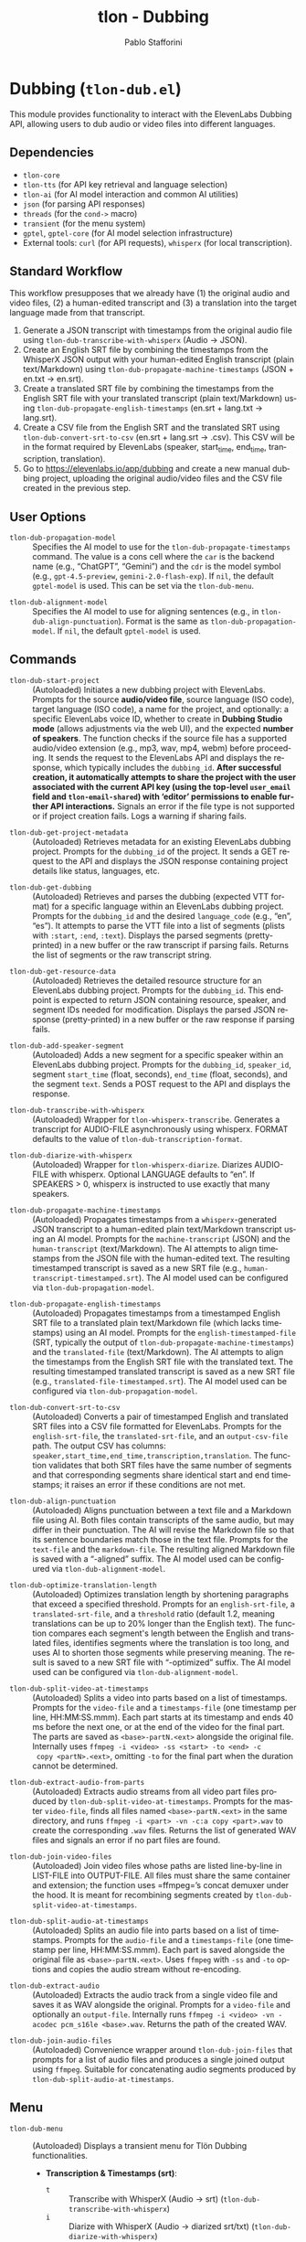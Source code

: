 #+title: tlon - Dubbing
#+author: Pablo Stafforini
#+EXCLUDE_TAGS: noexport
#+language: en
#+options: ':t toc:nil author:t email:t num:t
#+startup: content
#+texinfo_header: @set MAINTAINERSITE @uref{https://github.com/tlon-team/tlon,maintainer webpage}
#+texinfo_header: @set MAINTAINER Pablo Stafforini
#+texinfo_header: @set MAINTAINEREMAIL @email{pablo@tlon.team}
#+texinfo_header: @set MAINTAINERCONTACT @uref{mailto:pablo@tlon.team,contact the maintainer}
#+texinfo: @insertcopying
* Dubbing (=tlon-dub.el=)
:PROPERTIES:
:CUSTOM_ID: h:tlon-dub
:END:

This module provides functionality to interact with the ElevenLabs Dubbing API, allowing users to dub audio or video files into different languages.

** Dependencies
:PROPERTIES:
:CUSTOM_ID: h:tlon-dub-dependencies
:END:

+ =tlon-core=
+ =tlon-tts= (for API key retrieval and language selection)
+ =tlon-ai= (for AI model interaction and common AI utilities)
+ =json= (for parsing API responses)
+ =threads= (for the =cond->= macro)
+ =transient= (for the menu system)
+ =gptel=, =gptel-core= (for AI model selection infrastructure)
+ External tools: =curl= (for API requests), =whisperx= (for local transcription).

** Standard Workflow
:PROPERTIES:
:CUSTOM_ID: h:tlon-dub-workflow
:END:

This workflow presupposes that we already have (1) the original audio and video files, (2) a human-edited transcript and (3) a translation into the target language made from that transcript.

1. Generate a JSON transcript with timestamps from the original audio file using ~tlon-dub-transcribe-with-whisperx~ (Audio -> JSON).
2. Create an English SRT file by combining the timestamps from the WhisperX JSON output with your human-edited English transcript (plain text/Markdown) using ~tlon-dub-propagate-machine-timestamps~ (JSON + en.txt -> en.srt).
3. Create a translated SRT file by combining the timestamps from the English SRT file with your translated transcript (plain text/Markdown) using ~tlon-dub-propagate-english-timestamps~ (en.srt + lang.txt -> lang.srt).
4. Create a CSV file from the English SRT and the translated SRT using ~tlon-dub-convert-srt-to-csv~ (en.srt + lang.srt -> .csv). This CSV will be in the format required by ElevenLabs (speaker, start_time, end_time, transcription, translation).
5. Go to [[https://elevenlabs.io/app/dubbing]] and create a new manual dubbing project, uploading the original audio/video files and the CSV file created in the previous step.

** User Options
:PROPERTIES:
:CUSTOM_ID: h:tlon-dub-options
:END:

#+vindex: tlon-dub-propagation-model
+ ~tlon-dub-propagation-model~ :: Specifies the AI model to use for the ~tlon-dub-propagate-timestamps~ command. The value is a cons cell where the =car= is the backend name (e.g., "ChatGPT", "Gemini") and the =cdr= is the model symbol (e.g., =gpt-4.5-preview=, =gemini-2.0-flash-exp=). If =nil=, the default =gptel-model= is used. This can be set via the ~tlon-dub-menu~.
#+vindex: tlon-dub-alignment-model
+ ~tlon-dub-alignment-model~ :: Specifies the AI model to use for aligning sentences (e.g., in ~tlon-dub-align-punctuation~). Format is the same as ~tlon-dub-propagation-model~. If =nil=, the default =gptel-model= is used.

** Commands
:PROPERTIES:
:CUSTOM_ID: h:tlon-dub-commands
:END:

#+findex: tlon-dub-start-project
+ ~tlon-dub-start-project~ :: (Autoloaded) Initiates a new dubbing project with ElevenLabs. Prompts for the source *audio/video file*, source language (ISO code), target language (ISO code), a name for the project, and optionally: a specific ElevenLabs voice ID, whether to create in *Dubbing Studio mode* (allows adjustments via the web UI), and the expected *number of speakers*. The function checks if the source file has a supported audio/video extension (e.g., mp3, wav, mp4, webm) before proceeding. It sends the request to the ElevenLabs API and displays the response, which typically includes the =dubbing_id=. *After successful creation, it automatically attempts to share the project with the user associated with the current API key (using the top-level =user_email= field and =tlon-email-shared=) with 'editor' permissions to enable further API interactions.* Signals an error if the file type is not supported or if project creation fails. Logs a warning if sharing fails.

#+findex: tlon-dub-get-project-metadata
+ ~tlon-dub-get-project-metadata~ :: (Autoloaded) Retrieves metadata for an existing ElevenLabs dubbing project. Prompts for the =dubbing_id= of the project. It sends a GET request to the API and displays the JSON response containing project details like status, languages, etc.

#+findex: tlon-dub-get-dubbing
+ ~tlon-dub-get-dubbing~ :: (Autoloaded) Retrieves and parses the dubbing (expected VTT format) for a specific language within an ElevenLabs dubbing project. Prompts for the =dubbing_id= and the desired =language_code= (e.g., "en", "es"). It attempts to parse the VTT file into a list of segments (plists with =:start=, =:end=, =:text=). Displays the parsed segments (pretty-printed) in a new buffer or the raw transcript if parsing fails. Returns the list of segments or the raw transcript string.

#+findex: tlon-dub-get-resource-data
+ ~tlon-dub-get-resource-data~ :: (Autoloaded) Retrieves the detailed resource structure for an ElevenLabs dubbing project. Prompts for the =dubbing_id=. This endpoint is expected to return JSON containing resource, speaker, and segment IDs needed for modification. Displays the parsed JSON response (pretty-printed) in a new buffer or the raw response if parsing fails.

#+findex: tlon-dub-add-speaker-segment
+ ~tlon-dub-add-speaker-segment~ :: (Autoloaded) Adds a new segment for a specific speaker within an ElevenLabs dubbing project. Prompts for the =dubbing_id=, =speaker_id=, segment =start_time= (float, seconds), =end_time= (float, seconds), and the segment =text=. Sends a POST request to the API and displays the response.
#+findex: tlon-dub-transcribe-with-whisperx
+ ~tlon-dub-transcribe-with-whisperx~ :: (Autoloaded) Wrapper for ~tlon-whisperx-transcribe~. Generates a transcript for AUDIO-FILE asynchronously using whisperx. FORMAT defaults to the value of ~tlon-dub-transcription-format~.
#+findex: tlon-dub-diarize-with-whisperx
+ ~tlon-dub-diarize-with-whisperx~ :: (Autoloaded) Wrapper for ~tlon-whisperx-diarize~. Diarizes AUDIO-FILE with whisperx. Optional LANGUAGE defaults to "en". If SPEAKERS > 0, whisperx is instructed to use exactly that many speakers.
#+findex: tlon-dub-propagate-machine-timestamps
+ ~tlon-dub-propagate-machine-timestamps~ :: (Autoloaded) Propagates timestamps from a =whisperx=-generated JSON transcript to a human-edited plain text/Markdown transcript using an AI model. Prompts for the =machine-transcript= (JSON) and the =human-transcript= (text/Markdown). The AI attempts to align timestamps from the JSON file with the human-edited text. The resulting timestamped transcript is saved as a new SRT file (e.g., =human-transcript-timestamped.srt=). The AI model used can be configured via ~tlon-dub-propagation-model~.
#+findex: tlon-dub-propagate-english-timestamps
+ ~tlon-dub-propagate-english-timestamps~ :: (Autoloaded) Propagates timestamps from a timestamped English SRT file to a translated plain text/Markdown file (which lacks timestamps) using an AI model. Prompts for the =english-timestamped-file= (SRT, typically the output of ~tlon-dub-propagate-machine-timestamps~) and the =translated-file= (text/Markdown). The AI attempts to align the timestamps from the English SRT file with the translated text. The resulting timestamped translated transcript is saved as a new SRT file (e.g., =translated-file-timestamped.srt=). The AI model used can be configured via ~tlon-dub-propagation-model~.
#+findex: tlon-dub-convert-srt-to-csv
+ ~tlon-dub-convert-srt-to-csv~ :: (Autoloaded) Converts a pair of timestamped English and translated SRT files into a CSV file formatted for ElevenLabs. Prompts for the =english-srt-file=, the =translated-srt-file=, and an =output-csv-file= path. The output CSV has columns: =speaker,start_time,end_time,transcription,translation=. The function validates that both SRT files have the same number of segments and that corresponding segments share identical start and end timestamps; it raises an error if these conditions are not met.

#+findex: tlon-dub-align-punctuation
+ ~tlon-dub-align-punctuation~ :: (Autoloaded) Aligns punctuation between a text file and a Markdown file using AI. Both files contain transcripts of the same audio, but may differ in their punctuation. The AI will revise the Markdown file so that its sentence boundaries match those in the text file. Prompts for the =text-file= and the =markdown-file=. The resulting aligned Markdown file is saved with a "-aligned" suffix. The AI model used can be configured via ~tlon-dub-alignment-model~.

#+findex: tlon-dub-optimize-translation-length
+ ~tlon-dub-optimize-translation-length~ :: (Autoloaded) Optimizes translation length by shortening paragraphs that exceed a specified threshold. Prompts for an =english-srt-file=, a =translated-srt-file=, and a =threshold= ratio (default 1.2, meaning translations can be up to 20% longer than the English text). The function compares each segment's length between the English and translated files, identifies segments where the translation is too long, and uses AI to shorten those segments while preserving meaning. The result is saved to a new SRT file with "-optimized" suffix. The AI model used can be configured via ~tlon-dub-alignment-model~.

#+findex: tlon-dub-split-video-at-timestamps
+ ~tlon-dub-split-video-at-timestamps~ :: (Autoloaded) Splits a video into
  parts based on a list of timestamps. Prompts for the =video-file= and a
  =timestamps-file= (one timestamp per line, HH:MM:SS.mmm). Each part starts at
  its timestamp and ends 40 ms before the next one, or at the end of the video
  for the final part. The parts are saved as =<base>-partN.<ext>= alongside the
  original file. Internally uses =ffmpeg -i <video> -ss <start> -to <end> -c
  copy <partN>.<ext>=, omitting =-to= for the final part when the duration cannot
  be determined.

#+findex: tlon-dub-extract-audio-from-parts
+ ~tlon-dub-extract-audio-from-parts~ :: (Autoloaded) Extracts audio streams from all video part files produced by ~tlon-dub-split-video-at-timestamps~. Prompts for the master =video-file=, finds all files named =<base>-partN.<ext>= in the same directory, and runs =ffmpeg -i <part> -vn -c:a copy <part>.wav= to create the corresponding =.wav= files. Returns the list of generated WAV files and signals an error if no part files are found.

#+findex: tlon-dub-join-video-files
+ ~tlon-dub-join-video-files~ :: (Autoloaded) Join video files whose paths are listed line-by-line in LIST-FILE into OUTPUT-FILE. All files must share the same container and extension; the function uses =ffmpeg=’s concat demuxer under the hood. It is meant for recombining segments created by ~tlon-dub-split-video-at-timestamps~.

#+findex: tlon-dub-split-audio-at-timestamps
+ ~tlon-dub-split-audio-at-timestamps~ :: (Autoloaded) Splits an audio file into parts based on a list of timestamps. Prompts for the =audio-file= and a =timestamps-file= (one timestamp per line, HH:MM:SS.mmm). Each part is saved alongside the original file as =<base>-partN.<ext>=. Uses =ffmpeg= with =-ss= and =-to= options and copies the audio stream without re-encoding.

#+findex: tlon-dub-extract-audio
+ ~tlon-dub-extract-audio~ :: (Autoloaded) Extracts the audio track from a single video file and saves it as WAV alongside the original. Prompts for a =video-file= and optionally an =output-file=. Internally runs =ffmpeg -i <video> -vn -acodec pcm_s16le <base>.wav=. Returns the path of the created WAV.

#+findex: tlon-dub-join-audio-files
+ ~tlon-dub-join-audio-files~ :: (Autoloaded) Convenience wrapper around ~tlon-dub-join-files~ that prompts for a list of audio files and produces a single joined output using =ffmpeg=. Suitable for concatenating audio segments produced by ~tlon-dub-split-audio-at-timestamps~.

** Menu
:PROPERTIES:
:CUSTOM_ID: h:tlon-dub-menu
:END:

#+findex: tlon-dub-menu
+ ~tlon-dub-menu~ :: (Autoloaded) Displays a transient menu for Tlön Dubbing functionalities.
  + *Transcription & Timestamps (srt)*:
    + =t= :: Transcribe with WhisperX (Audio -> srt) (~tlon-dub-transcribe-with-whisperx~)
    + =i= :: Diarize with WhisperX (Audio -> diarized srt/txt) (~tlon-dub-diarize-with-whisperx~)
    + =x= :: Clean diarized SRT (-> -cleaned.srt) (~tlon-dub-clean-diarized-srt~)
    + =o= :: Optimize Translation Length (en.srt + lang.srt -> optimized.srt) (~tlon-dub-optimize-translation-length~)
    + =c= :: Convert SRTs to CSV (en.srt + lang.srt -> .csv) (~tlon-dub-convert-srt-to-csv~)
    + =r= :: Resegment SRT (speaker/min-30s) (~tlon-dub-resegment-srt~)
    + =p= :: Split video by timestamps (video + txt -> parts)
      (~tlon-dub-split-video-at-timestamps~)
    + =u= :: Extract audio from parts (parts.mp4 -> parts.wav)
      (~tlon-dub-extract-audio-from-parts~)
  + *ElevenLabs API*:
    + =s= :: Start New Dubbing Project (~tlon-dub-start-project~)
    + =d= :: Get Project Metadata (~tlon-dub-get-project-metadata~)
    + =g= :: Get Dubbing Transcript (VTT) (~tlon-dub-get-dubbing~)
    + =R= :: Get Resource Data (~tlon-dub-get-resource-data~)
    + =A= :: Add Speaker Segment (~tlon-dub-add-speaker-segment~)
  + *Options*:
    + =-m= :: Propagation model (~tlon-dub-infix-select-propagation-model~)
    + =-a= :: Alignment model (~tlon-dub-infix-select-alignment-model~)
    + =-f= :: Transcription format (~tlon-dub-infix-select-transcription-format~)

** Internal Functions and Variables
:PROPERTIES:
:CUSTOM_ID: h:tlon-dub-internals
:END:

*** Helper Functions
:PROPERTIES:
:CUSTOM_ID: h:tlon-dub-helpers
:END:
#+findex: tlon-dub--get-content-type
+ ~tlon-dub--get-content-type~ :: Takes a filename and returns the corresponding MIME content type string (e.g., ="audio/mpeg"=, ="video/webm"=) based on its file extension. Returns =nil= if the extension is not recognized or not suitable for the dubbing API (e.g., text files).
#+findex: tlon-dub--parse-vtt
+ ~tlon-dub--parse-vtt~ :: Parses a string containing VTT transcript data. Returns a list of plists, where each plist represents a segment and contains =:start= (string), =:end= (string), and =:text= (string) keys. Returns nil or an incomplete list if parsing fails.
#+findex: tlon-dub-convert-vtt-to-csv
+ ~tlon-dub-convert-vtt-to-csv~ :: Converts a VTT file (in the complex format with headers, blank lines, tagged text, and duplicated entries) to a CSV file suitable for ElevenLabs.
#+findex: tlon-dub--parse-srt
+ ~tlon-dub--parse-srt~ :: Parses an SRT =file= and returns a list of segments. Each segment is a plist with =:start= (string, "HH:MM:SS,mmm"), =:end= (string, "HH:MM:SS,mmm"), and =:text= (string) keys. Handles optional segment numbers, optional paragraph numbers that may precede the timestamp line, and CR/LF line endings. Returns =nil= if parsing fails or the file is empty.
#+findex: tlon-dub--csv-escape-string
+ ~tlon-dub--csv-escape-string~ :: Escapes a =str= for CSV output by doubling any internal double quotes and then enclosing the entire string in double quotes.
#+findex: tlon-dub--share-project-with-self
+ ~tlon-dub--share-project-with-self~ :: (Internal) Shares a given resource ID (dubbing project ID) with the *user associated with the current API key* (using the top-level =user_email= field in the JSON payload and the email stored in =tlon-email-shared=) granting the "editor" role. Called automatically after project creation. Returns =t= on success, =nil= on failure.

*** Constants
:PROPERTIES:
:CUSTOM_ID: h:tlon-dub-constants
:END:
#+vindex: tlon-dub-api-base-url
+ ~tlon-dub-api-base-url~ :: The base URL for the ElevenLabs v1 API ("https://api.elevenlabs.io/v1").
#+vindex: tlon-dub-start-project-endpoint
+ ~tlon-dub-start-project-endpoint~ :: The specific API endpoint used for creating a new dubbing project ("/dubbing").
#+vindex: tlon-dub-get-project-metadata-endpoint
+ ~tlon-dub-get-project-metadata-endpoint~ :: The API endpoint format string used for retrieving metadata about a specific dubbing project ("/dubbing/%s"). Requires the =dubbing_id= to be formatted into the string.
#+vindex: tlon-dub-get-dubbing-endpoint
+ ~tlon-dub-get-dubbing-endpoint~ :: The API endpoint format string used for retrieving the dubbing of a project for a specific language ("/dubbing/%s/transcript/%s"). Requires the =dubbing_id= and =language_code= to be formatted into the string.
#+vindex: tlon-dub-get-resource-data-endpoint
+ ~tlon-dub-get-resource-data-endpoint~ :: The API endpoint format string used for retrieving the detailed resource structure of a dubbing project ("/dubbing/resource/%s"). Requires the =dubbing_id= to be formatted into the string.
#+vindex: tlon-dub-share-resource-endpoint
+ ~tlon-dub-share-resource-endpoint~ :: The API endpoint format string used for sharing a workspace resource ("/workspace/resources/%s/share"). Requires the =resource_id= (which is the =dubbing_id= for dubbing projects) to be formatted into the string.
#+vindex: tlon-dub-add-speaker-segment-endpoint
+ ~tlon-dub-add-speaker-segment-endpoint~ :: The API endpoint format string used for adding a segment to a specific speaker within a dubbing project ("/dubbing/resource/%s/speaker/%s/segment"). Requires the =dubbing_id= and =speaker_id= to be formatted into the string.
#+vindex: tlon-dub--vtt-timestamp-line
+ ~tlon-dub--vtt-timestamp-line~ :: Regexp to match a VTT timestamp line and capture start and end times (e.g., "00:00:00.240 --> 00:00:01.750"). Uses POSIX character classes.
#+vindex: tlon-dub--vtt-timestamp-marker
+ ~tlon-dub--vtt-timestamp-marker~ :: Regexp to identify the beginning of a VTT timestamp line (e.g., "00:00:00.240 -->"). Uses POSIX character classes.
#+vindex: tlon-dub--blank-line-regex
+ ~tlon-dub--blank-line-regex~ :: Regexp to match a blank or whitespace-only line.
#+vindex: tlon-dub-propagate-machine-timestamps-prompt
+ ~tlon-dub-propagate-machine-timestamps-prompt~ :: The prompt template used to instruct an AI model on how to propagate timestamps from a WhisperX JSON transcript to a human-edited plain text/Markdown transcript, outputting an SRT file.
#+vindex: tlon-dub-propagate-english-timestamps-prompt
+ ~tlon-dub-propagate-english-timestamps-prompt~ :: The prompt template used to instruct an AI model on how to propagate timestamps from a timestamped English SRT file to a non-timestamped translated plain text/Markdown file, outputting an SRT file.
#+vindex: tlon-dub-align-punctuation-prompt
+ ~tlon-dub-align-punctuation-prompt~ :: The prompt template used to instruct an AI model on how to align punctuation between a text file and a Markdown file, ensuring that sentence boundaries in the Markdown file match those in the text file.
#+vindex: tlon-dub-shorten-translation-prompt
+ ~tlon-dub-shorten-translation-prompt~ :: The prompt template used to instruct an AI model on how to shorten a translated paragraph by a specified percentage while preserving its meaning and maintaining natural flow.
#+vindex: tlon-dub--srt-timestamp-regex
+ ~tlon-dub--srt-timestamp-regex~ :: Regexp to match an SRT timestamp line (e.g., "00:00:00,031 --> 00:00:06,360") and capture start and end times.
